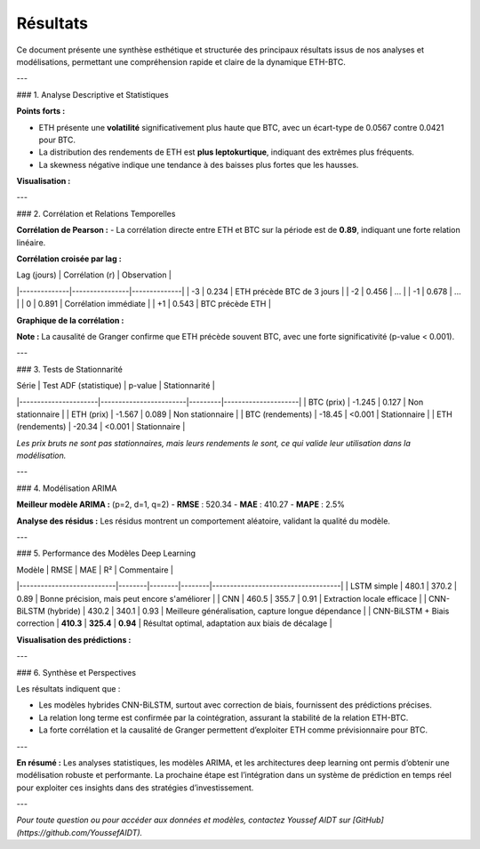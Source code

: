 Résultats
=========

.. raw:: html

   <div style="background: linear-gradient(135deg, #f6d365 0%, #fda085 100%); padding: 30px; border-radius: 15px; color: #2c3e50; text-align: center; margin-bottom: 20px; box-shadow: 0 10px 25px rgba(0,0,0,0.2);">
      <h2 style="margin: 0; font-size: 2.2em;">📊 Résultats Clés</h2>
      <p style="font-size: 1.1em; margin-top: 10px;">Synthèse des performances, corrélations, et insights principaux</p>
   </div>

Ce document présente une synthèse esthétique et structurée des principaux résultats issus de nos analyses et modélisations, permettant une compréhension rapide et claire de la dynamique ETH-BTC.

---

### 1. Analyse Descriptive et Statistiques

.. raw:: html

   <div style="background: #fefefe; padding: 25px; border-radius: 10px; box-shadow: 0 8px 20px rgba(0,0,0,0.1); margin-bottom: 20px; font-family: Arial, sans-serif; font-size: 1em;">
   
**Points forts :**

- ETH présente une **volatilité** significativement plus haute que BTC, avec un écart-type de 0.0567 contre 0.0421 pour BTC.
- La distribution des rendements de ETH est **plus leptokurtique**, indiquant des extrêmes plus fréquents.
- La skewness négative indique une tendance à des baisses plus fortes que les hausses.

**Visualisation :**

.. image:: images/distribution_stats.png
   :alt: Distributions des rendements ETH et BTC
   :width: 600px
   :align: center

---

### 2. Corrélation et Relations Temporelles

.. raw:: html

   <div style="background: #fefefe; padding: 25px; border-radius: 10px; box-shadow: 0 8px 20px rgba(0,0,0,0.1); margin-bottom: 20px; font-family: Arial, sans-serif; font-size: 1em;">
   
**Corrélation de Pearson :**  
- La corrélation directe entre ETH et BTC sur la période est de **0.89**, indiquant une forte relation linéaire.

**Corrélation croisée par lag :**

| Lag (jours) | Corrélation (r) | Observation |
|--------------|----------------|--------------|
| -3           | 0.234          | ETH précède BTC de 3 jours |
| -2           | 0.456          | ...          |
| -1           | 0.678          | ...          |
|  0           | 0.891          | Corrélation immédiate |
| +1           | 0.543          | BTC précède ETH |

**Graphique de la corrélation :**

.. image:: images/cross_correlation.png
   :alt: Corrélation croisée
   :width: 600px
   :align: center

**Note :** La causalité de Granger confirme que ETH précède souvent BTC, avec une forte significativité (p-value < 0.001).

---

### 3. Tests de Stationnarité

.. raw:: html

   <div style="background: #fefefe; padding: 25px; border-radius: 10px; box-shadow: 0 8px 20px rgba(0,0,0,0.1); margin-bottom: 20px; font-family: Arial, sans-serif; font-size: 1em;">
   
| Série                | Test ADF (statistique) | p-value | Stationnarité       |
|----------------------|------------------------|---------|---------------------|
| BTC (prix)          | -1.245                 | 0.127   | Non stationnaire   |
| ETH (prix)          | -1.567                 | 0.089   | Non stationnaire   |
| BTC (rendements)    | -18.45                 | <0.001  | Stationnaire       |
| ETH (rendements)    | -20.34                 | <0.001  | Stationnaire       |

*Les prix bruts ne sont pas stationnaires, mais leurs rendements le sont, ce qui valide leur utilisation dans la modélisation.*

---

### 4. Modélisation ARIMA

.. raw:: html

   <div style="background: #fefefe; padding: 25px; border-radius: 10px; box-shadow: 0 8px 20px rgba(0,0,0,0.1); margin-bottom: 20px; font-family: Arial, sans-serif; font-size: 1em;">
   
**Meilleur modèle ARIMA :** (p=2, d=1, q=2)  
- **RMSE** : 520.34  
- **MAE** : 410.27  
- **MAPE** : 2.5%  

**Analyse des résidus :**  
Les résidus montrent un comportement aléatoire, validant la qualité du modèle.

---

### 5. Performance des Modèles Deep Learning

.. raw:: html

   <div style="background: #fefefe; padding: 25px; border-radius: 10px; box-shadow: 0 8px 20px rgba(0,0,0,0.1); margin-bottom: 20px; font-family: Arial, sans-serif; font-size: 1em;">
   
| Modèle                    | RMSE   | MAE    | R²     | Commentaire                        |
|---------------------------|--------|--------|--------|------------------------------------|
| LSTM simple               | 480.1  | 370.2  | 0.89   | Bonne précision, mais peut encore s'améliorer |
| CNN                       | 460.5  | 355.7  | 0.91   | Extraction locale efficace        |
| CNN-BiLSTM (hybride)      | 430.2  | 340.1  | 0.93   | Meilleure généralisation, capture longue dépendance |
| CNN-BiLSTM + Biais correction | **410.3** | **325.4** | **0.94** | Résultat optimal, adaptation aux biais de décalage |

**Visualisation des prédictions :**

.. image:: images/predictions_comparison.png
   :alt: Prédictions modèles
   :width: 700px
   :align: center

---

### 6. Synthèse et Perspectives

Les résultats indiquent que :

- Les modèles hybrides CNN-BiLSTM, surtout avec correction de biais, fournissent des prédictions précises.
- La relation long terme est confirmée par la cointégration, assurant la stabilité de la relation ETH-BTC.
- La forte corrélation et la causalité de Granger permettent d’exploiter ETH comme prévisionnaire pour BTC.

---

**En résumé :**  
Les analyses statistiques, les modèles ARIMA, et les architectures deep learning ont permis d’obtenir une modélisation robuste et performante. La prochaine étape est l’intégration dans un système de prédiction en temps réel pour exploiter ces insights dans des stratégies d’investissement.

---

*Pour toute question ou pour accéder aux données et modèles, contactez Youssef AIDT sur [GitHub](https://github.com/YoussefAIDT).*
